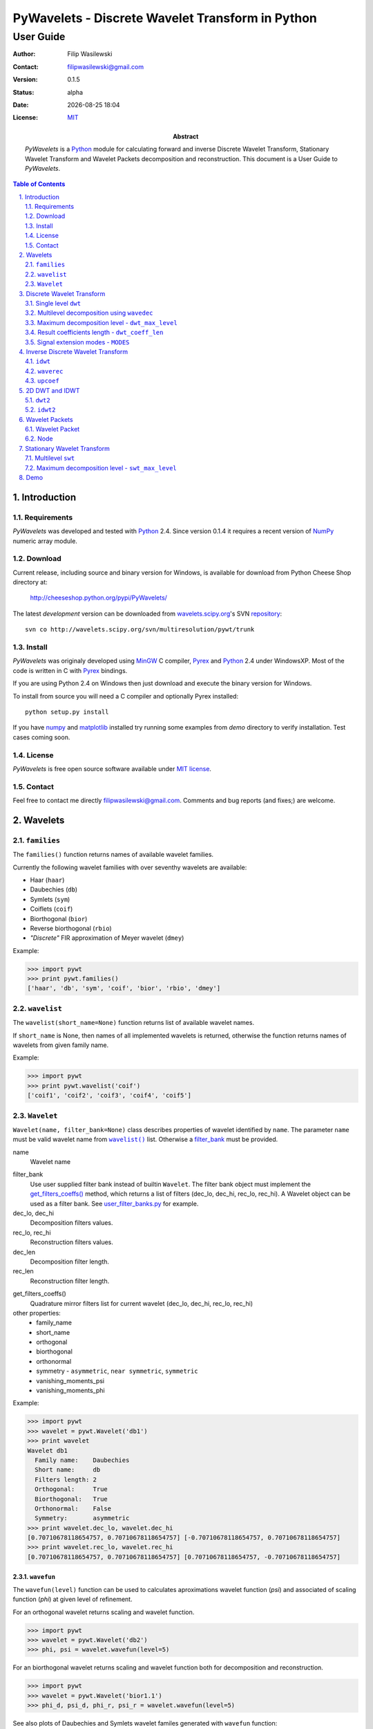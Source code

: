 =================================================
PyWavelets - Discrete Wavelet Transform in Python
=================================================

User Guide
==========

:Author: Filip Wasilewski
:Contact: filipwasilewski@gmail.com
:Version: 0.1.5
:Status: alpha
:Date: |date|
:License: `MIT`_

:Abstract: |pywt| is a `Python`_ module for calculating forward and inverse
  Discrete Wavelet Transform, Stationary Wavelet Transform and Wavelet Packets
  decomposition and reconstruction.
  This document is a User Guide to |pywt|.

.. |date| date:: %Y-%m-%d %H:%M
.. _MIT: COPYING.txt

.. meta::
   :keywords: pywavelets wavelet transform python module discrete dwt idwt swt wavelets packets
   :description lang=en: Python discrete wavelet transform module

.. contents:: Table of Contents
    :local:
    :depth: 2

.. section-numbering:: 
    :depth: 3
    :suffix: .
    
Introduction
------------

Requirements
~~~~~~~~~~~~

|pywt| was developed and tested with `Python`_ 2.4. Since version 0.1.4 it
requires a recent version of `NumPy`_ numeric array module.

.. _NumPy: http://www.scipy.org/
.. _Python: http://python.org/ 


Download
~~~~~~~~

Current release, including source and binary version for Windows, is available
for download from Python Cheese Shop directory at:

    http://cheeseshop.python.org/pypi/PyWavelets/

The latest *development* version can be downloaded from
`wavelets.scipy.org`_'s SVN `repository`_::

    svn co http://wavelets.scipy.org/svn/multiresolution/pywt/trunk

.. _`wavelets.scipy.org`: http://wavelets.scipy.org
.. _`repository`: http://wavelets.scipy.org/svn/multiresolution/pywt/trunk


Install
~~~~~~~

|pywt| was originaly developed using `MinGW`_ C compiler, `Pyrex`_ and
`Python`_ 2.4 under WindowsXP. Most of the code is written in C with
`Pyrex`_ bindings.

.. _Pyrex: http://www.cosc.canterbury.ac.nz/~greg/python/Pyrex/
.. _MinGW: http://www.mingw.org/

If you are using Python 2.4 on Windows then just download and execute
the binary version for Windows.

To install from source you will need a C compiler and optionally Pyrex
installed::

  python setup.py install

If you have `numpy`_ and `matplotlib`_ installed try running some examples from `demo`
directory to verify installation. Test cases coming soon.

.. _matplotlib: http://matplotlib.sourceforge.net


License
~~~~~~~

|pywt| is free open source software available under `MIT license`_.

.. _MIT license: COPYING.txt

Contact
~~~~~~~

Feel free to contact me directly filipwasilewski@gmail.com.
Comments and bug reports (and fixes;) are welcome.


Wavelets
--------

``families``
~~~~~~~~~~~~~~

The ``families()`` function returns names of available wavelet families.

Currently the following wavelet families with over seventhy wavelets are available:

* Haar (``haar``)
* Daubechies (``db``)
* Symlets (``sym``)
* Coiflets (``coif``)
* Biorthogonal (``bior``)
* Reverse biorthogonal (``rbio``)
* `"Discrete"` FIR approximation of Meyer wavelet (``dmey``)

.. class:: example

  Example:

  .. code-block:: Python

    >>> import pywt
    >>> print pywt.families()
    ['haar', 'db', 'sym', 'coif', 'bior', 'rbio', 'dmey']

.. _wavelist():

``wavelist``
~~~~~~~~~~~~~~

The ``wavelist(short_name=None)`` function returns list of available
wavelet names.

If ``short_name`` is None, then names of all implemented wavelets is returned,
otherwise the function returns names of wavelets from given family name.

.. class:: example

  Example:

  .. code-block:: Python

    >>> import pywt
    >>> print pywt.wavelist('coif')
    ['coif1', 'coif2', 'coif3', 'coif4', 'coif5']


``Wavelet``
~~~~~~~~~~~

``Wavelet(name, filter_bank=None)`` class describes properties of wavelet
identified by ``name``. The parameter ``name`` must be valid wavelet name
from |wavelist()|_ list. Otherwise a `filter_bank`_ must be provided.

name
  Wavelet name

.. _`filter_bank`:

filter_bank
  Use user supplied filter bank instead of builtin ``Wavelet``.
  The filter bank object must implement the
  `get_filters_coeffs()`_ method,
  which returns a list of filters (dec_lo, dec_hi, rec_lo, rec_hi).
  A Wavelet object can be used as a filter bank. See `user_filter_banks.py`_ for example.
  
dec_lo, dec_hi
  Decomposition filters values.

rec_lo, rec_hi
  Reconstruction filters values.

dec_len
  Decomposition filter length.

rec_len
  Reconstruction filter length.

.. _`get_filters_coeffs()`:

get_filters_coeffs()
  Quadrature mirror filters list for current wavelet (dec_lo, dec_hi, rec_lo, rec_hi)

other properties:
  - family_name
  - short_name
  - orthogonal
  - biorthogonal
  - orthonormal
  - symmetry - ``asymmetric``, ``near symmetric``, ``symmetric``
  - vanishing_moments_psi
  - vanishing_moments_phi

.. class:: example

  Example:

  .. code-block:: Python

    >>> import pywt
    >>> wavelet = pywt.Wavelet('db1')
    >>> print wavelet
    Wavelet db1
      Family name:    Daubechies
      Short name:     db
      Filters length: 2
      Orthogonal:     True
      Biorthogonal:   True
      Orthonormal:    False
      Symmetry:       asymmetric
    >>> print wavelet.dec_lo, wavelet.dec_hi
    [0.70710678118654757, 0.70710678118654757] [-0.70710678118654757, 0.70710678118654757]
    >>> print wavelet.rec_lo, wavelet.rec_hi
    [0.70710678118654757, 0.70710678118654757] [0.70710678118654757, -0.70710678118654757]


``wavefun``
"""""""""""

The ``wavefun(level)`` function can be used to calculates aproximations wavelet function (*psi*)
and associated of scaling function (*phi*) at given level of refinement.

For an orthogonal wavelet returns scaling and wavelet function.

.. class:: example

  .. code-block:: Python

    >>> import pywt
    >>> wavelet = pywt.Wavelet('db2')
    >>> phi, psi = wavelet.wavefun(level=5)

For an biorthogonal wavelet returns scaling and wavelet function both for decomposition
and reconstruction.

.. class:: example

  .. code-block:: Python

    >>> import pywt
    >>> wavelet = pywt.Wavelet('bior1.1')
    >>> phi_d, psi_d, phi_r, psi_r = wavelet.wavefun(level=5)

See also plots of Daubechies and Symlets wavelet familes generated
with ``wavefun`` function:

- `db.png`_
- `sym.png`_


Discrete Wavelet Transform
--------------------------

Wavelet transform has recently became very popular 
when it comes to data analysis, denoising or compression,
either 1 or 2 dimensional signals.


.. _dwt:

Single level ``dwt``
~~~~~~~~~~~~~~~~~~~~

The ``dwt`` function is used to perform single level,
one dimensional Discrete Wavelet Transform.
::

  (cA, cD) = dwt(data, wavelet, mode='sym')
  
data
  |data|

wavelet
  |wavelet_arg|

mode
  |mode|

Length of returned approximation (cA) and details(cD) coefficient
arrays depends on selected `mode`_ - see `dwt_coeff_len`_:

* for all modes except *periodization*::

    len(cA) == len(cD) == floor((len(data) + wavelet.dec_len - 1) / 2)

* for *periodization* mode (``MODES.per``)::
  
    len(cA) == len(cD) == ceil(len(data) / 2)

.. class:: example

  Example:

  .. code-block:: Python

    >>> import pywt
    >>> (cA, cD) = pywt.dwt([1,2,3,4,5,6], 'db1')
    >>> print cA
    [ 2.12132034  4.94974747  7.77817459]
    >>> print cD
    [-0.70710678 -0.70710678 -0.70710678]

.. _wavedec:

Multilevel decomposition using ``wavedec``
~~~~~~~~~~~~~~~~~~~~~~~~~~~~~~~~~~~~~~~~~~

Performs multilevel Discrete Wavelet Transform decomposition of given
signal and returns coefficient list in form [cAn cDn cDn-1 ... cD2 cD1].

::

  wavedec(data, wavelet, level=1, mode='sym')

data
  |data|

wavelet
  |wavelet_arg|

level
  Decomposition level. This should not be greater than value 
  from the `dwt_max_level`_ function for corresponding arguments.

mode
  |mode|

.. class:: example

  Example:

  .. code-block:: Python

    >>> import pywt
    >>> coeffs = pywt.wavedec([1,2,3,4,5,6,7,8], 'db1', level=2)
    >>> a2, d2, d1 = coeffs
    >>> print d1
    [-0.70710678 -0.70710678 -0.70710678 -0.70710678]
    >>> print d2
    [-2. -2.]
    >>> print a2
    [  5.  13.]
 
.. _`dwt_max_level`:

Maximum decomposition level - ``dwt_max_level``
~~~~~~~~~~~~~~~~~~~~~~~~~~~~~~~~~~~~~~~~~~~~~~~

The ``dwt_max_level`` function can be used to
compute the maximum usefull level of decomposition for given ``input data length``
and ``wavelet filter length``.

::

  dwt_max_level(data_len, filter_len)

The returned value equals::

  floor(log(data_len/(filter_len-1))/log(2))

Although the maximum decomposition level can be quite big for long signals,
usually smaller values are chosen (5 for 1-dimensional signals).

.. class:: example

  Example:

  .. code-block:: Python

    >>> import pywt
    >>> w = pywt.Wavelet('sym5')
    >>> print pywt.dwt_max_level(data_len = 1000, filter_len = w.dec_len)
    6

.. _`dwt_coeff_len`:

Result coefficients length - ``dwt_coeff_len``
~~~~~~~~~~~~~~~~~~~~~~~~~~~~~~~~~~~~~~~~~~~~~~

Depending on the selected signal extension `mode`_, the ``dwt_coeff_len``
function calculates the length of `dwt`_ coefficients.

::

  dwt_coeff_len(data_len, filter_len, mode)

For *periodization* mode this equals::

  ceil(data_len / 2)

which is the lowest possible length guaranteeing perfect reconstruction.

For other modes::

  floor((data_len + filter_len - 1) / 2)

.. _mode:
.. _MODES:

Signal extension modes - ``MODES``
~~~~~~~~~~~~~~~~~~~~~~~~~~~~~~~~~~

To handle problem of border distortion while performing DWT,
one of several signal extension modes can be selected.

* ``zpd`` - **zero-padpadding** - signal is extended by adding zero samples::

    0  0 | x1 x2 ... xn | 0  0

* ``cpd`` - **constant-padding** - edge values are used::
  
    x1 x1 | x1 x2 ... xn | xn xn


* ``sym`` - **symmetric-padding** - signal is extended by *mirroring* samples::

    x2 x1 | x1 x2 ... xn | xn xn-1

* ``ppd`` - **periodic-padding** - signal is treated as periodic::
  
    xn-1 xn | x1 x2 ... xn | x1 x2

* ``sp1`` - **smooth-padding** - signal is extended accordin to first derivatives
  calculated on the edges
  
DWT performed for these extension modes is slightly redundant, but ensure
a perfect reconstruction. To receive the smallest number of coefficients
DWT can be computed with `periodization` mode

* ``per`` - **periodization** - is like `periodic-padding` but gives the smallest possible
  number of decomposition coefficients. IDWT must be performed with the same mode to
  ensure perfect reconstruction.

.. class:: example

  Example:

  .. code-block:: Python

    >>> import pywt
    >>> print pywt.MODES.modes
    ['zpd', 'cpd', 'sym', 'ppd', 'sp1', 'per']


Notice that you can use either of the following forms:  

.. code-block:: Python

  >>> import pywt
  >>> (a, d) = pywt.dwt([1,2,3,4,5,6], 'db2', 'sp1')
  >>> (a, d) = pywt.dwt([1,2,3,4,5,6], pywt.Wavelet('db2'), pywt.MODES.sp1)

Note that extending data in context of |pywt| does not really mean reallocating
memory and copying values. Instead of that the extra values are computed only
when needed. This feature can often save extra page swapping when handling
relatively big data arrays on computers with low physical memory available.

Inverse Discrete Wavelet Transform
----------------------------------

``idwt``
~~~~~~~~

The ``idwt`` function reconstructs data from given coefficients by performing
single level Inverse Discrete Wavelet Transform.

::

  idwt(cA, cD, wavelet, mode='sym', correct_size=0)

cA
  approximation coefficients.

cD
  detail coefficients.

wavelet
  |wavelet_arg|

mode
  |mode| This is only important when DWT was performed in *periodization* mode.

correct_size
  additional option. Normally coeff_a and coeff_d must have
  the same length. With correct_size set to True, length of coeff_a may
  be greater than length of coeff_d by value of 1.
  This is useful when doing multilevel decomposition and reconstruction
  of non-dyadic length signals.

.. class:: example

  Example:

  .. code-block:: Python

    >>> import pywt
    >>> (cA, cD) = pywt.dwt([1,2,3,4,5,6], 'db2', 'sp1')
    >>> print pywt.idwt(cA, cD, 'db2', 'sp1')
    [ 1.  2.  3.  4.  5.  6.]

One of *cA* and *cD* arguments can be *None*. In that situation
the reconstruction will be performed using the other one.

.. class:: example

  Example:

  .. code-block:: Python

    >>> import pywt
    >>> (cA, cD) = pywt.dwt([1,2,3,4,5,6], 'db2', 'sp1')
    >>> A = pywt.idwt(cA, None, 'db2', 'sp1')
    >>> D = pywt.idwt(None, cD, 'db2', 'sp1')
    >>> print A + D
    [ 1.  2.  3.  4.  5.  6.]


``waverec``
~~~~~~~~~~~

Performs multilevel reconstruction of signal from given coefficient list.

::

  waverec(coeffs_list, wavelet, mode='sym')

coeffs_list
  coefficient list must be in form like that from `wavedec`_ decomposition::
  
  [cAn cDn cDn-1 ... cD2 cD1]

wavelet
  |wavelet_arg|
mode
  |mode|

.. class:: example

  Example:

  .. code-block:: Python

    >>> import pywt
    >>> coeffs = pywt.wavedec([1,2,3,4,5,6,7,8], 'db2', level=2)
    >>> print pywt.waverec(coeffs, 'db2')
    [ 1.  2.  3.  4.  5.  6.  7.  8.]


``upcoef``
~~~~~~~~~~

Direct reconstruction from cefficients.

::
  
  upcoef(part, coef, wavelet, level=1, take=0)

part
  defines coefficients type:

  - **'a'** - approximations reconstruction is performed
  - **'d'** - details reconstruction is performed

coef
  coefficients array.
wavele
  |wavelet|
level
  if *level* is specified then multilevel reconstruction is performed
take
  if *take* is specified then the central part of length *'take'* from result
  is returned.
  
.. class:: example

  Example:

  .. code-block:: Python

    >>> import pywt
    >>> data = [1,2,3,4,5,6]
    >>> (cA, cD) = pywt.dwt(data, 'db2', 'sp1')
    >>> print pywt.upcoef('a', cA, 'db2') + pywt.upcoef('d', cD, 'db2')
    [-0.25       -0.4330127   1.          2.          3.          4.          5.
      6.          1.78589838 -1.03108891]
    >>> n = len(data)
    >>> print pywt.upcoef('a',cA,'db2',take=n) + pywt.upcoef('d',cD,'db2',take=n)
    [ 1.  2.  3.  4.  5.  6.]


2D DWT and IDWT
---------------

``dwt2``
~~~~~~~~~

The ``dwt2`` function performs single level 2D Discrete Wavelet Transform.

::

  dwt2(data, wavelet, mode='sym')

data
  2D array with input data 

wavelet
  |wavelet_arg|

mode
  |mode| This is only important when DWT was performed in *periodization* mode.

Returns 2D average and (three) details coefficients arrays. The result
has the following form:
    
  ((approximation, horizontal det.),
   (vertical det., diagonal det.))

.. class:: example

  Example:

  .. code-block:: Python
  
    >>> import pywt, numpy
    >>> data = numpy.ones((4,4), dtype=numpy.float64)
    >>> coeffs = pywt.dwt2(data, 'haar')
    >>> (cA, cH), (cV, cD) = coeffs
    >>> print cA
    [[ 2.  2.]
     [ 2.  2.]]
    >>> print cV
    [[ 0.  0.]
     [ 0.  0.]]


``idwt2``
~~~~~~~~~

The ``idwt2`` function reconstructs data from given coefficients by performing
single level 2D Inverse Discrete Wavelet Transform.

::

  idwt2(coeffs, wavelet, mode='sym')

coeffs
  Two tuples with 2D arrays containing approximation and details coefficients:
     
    ((approximation, horizontal det.),
    (vertical det., diagonal det.))

wavelet
  |wavelet_arg|

mode
  |mode| This is only important when DWT was performed in *periodization* mode.

.. class:: example

  Example:

  .. code-block:: Python
  
    >>> import pywt, numpy
    >>> data = numpy.array([[1,2], [3,4]], dtype=numpy.float64)
    >>> coeffs = pywt.dwt2(data, 'haar')
    >>> print pywt.idwt2(coeffs, 'haar')
    [[ 1.  2.]
     [ 3.  4.]]
   

Wavelet Packets
---------------

Wavelet Packet
~~~~~~~~~~~~~~

Tree structure simplifying operations on Wavelet Packet decomposition coefficients.
It consists of `Node`_ elements.

::

    WaveletPacket(data, wavelet, mode='sp1', maxlevel=None)

data
  |data|

wavelet
  |wavelet_arg|

mode
  |mode|

maxlevel 
  Maximum level of decomposition. If *maxlevel* is None it will be computed with
  `dwt_max_level`_ function.

wp = WaveletPacket(range(16), 'db1', maxlevel=3)

.. _get_node(path):

Access nodes - ``get_node(path)``
"""""""""""""""""""""""""""""""""

Find node of given path in tree.

path 
  string composed of "a" and "d", of total length not greater than maxlevel.

If node does not exist yet, it will be created by decomposition of its
parent node.


Access node data - ``__getitem__(path)``
""""""""""""""""""""""""""""""""""""""""

Calls `get_node(path)`_ and returns data associated with node under given path.

Set node data - ``__setitem__(path, data)``
"""""""""""""""""""""""""""""""""""""""""""

Calls `get_node(path)`_ and sets data of node under given path.

Delete node - ``__delitem__(path)``
"""""""""""""""""""""""""""""""""""

Marks node under given path in tree as ZeroTree root.

path 
  string composed of "a" and "d", of total length not greater than maxlevel.

If node does not exist yet, it will be created by decomposition of its
parent node.


Reconstruct signal - ``reconstruct(update=True)``
"""""""""""""""""""""""""""""""""""""""""""""""""

Returns data reconstruction using coefficients from subnodes.

If update is True, then node's data values will be replaced by
reconstruction values (also in subnodes).

Get nodes by level - ``get_level(level, order="natural")``
""""""""""""""""""""""""""""""""""""""""""""""""""""""""""

Returns all nodes from specified level.

order 
  - "natural" - left to right in tree
  - "freq" - frequency ordered nodes

Get terminal nodes - ``get_nonzero(decompose=False)``
"""""""""""""""""""""""""""""""""""""""""""""""""""""

Returns non-zero terminal nodes.
        

Walk tree - ``walk(func, args=tuple())``
""""""""""""""""""""""""""""""""""""""""

Walks tree and calls func on every node - ``func(node, *args)``.
If func returns True, descending to subnodes will proceed.

func 
  callable object
args
  additional func parms

Walk tree postorder - ``walk_depth(func, args=tuple())``
""""""""""""""""""""""""""""""""""""""""""""""""""""""""

Walks tree and calls func on every node starting from bottom most nodes.

func 
  callable object
args 
  additional func parms


Node
~~~~
WaveletPacket tree node.

Subnodes are called **'a'** and **'d'**, like approximation and detail coefficients
in Discrete Wavelet Transform

``path``
""""""""

Path under node is accessible in Wavelet Packet tree.

``data``
""""""""

Data associated with node.

``markZeroTree(flag=True, remove_sub=True)``
""""""""""""""""""""""""""""""""""""""""""""

Mark *node* as root of ZeroTree, which means that current node and all subnodes
don't take part in reconstruction (all coefficients equals 0).

flag
  True/False - mark/unmark node.
remove_sub
  If remove_sub and flag is True, subnodes of current node will be removed.

``isZeroTree``
""""""""""""""
Field - like markZeroTree.

``getChild(part, decompose=True)``
""""""""""""""""""""""""""""""""""

Returns chosen subnode.

part
  subnode name ('a' or 'd')

decompose
  if True and subnodes don't exist, they will be created by 
  decomposition of current node (lazy evaluation).


Stationary Wavelet Transform
----------------------------

Multilevel ``swt``
~~~~~~~~~~~~~~~~~~

Performs multilevel Stationary Wavelet Transform.

::

  swt(data, wavelet, level)
    
data
  |data| Data length must be divisible by ``2^level``.

wavelet
  |wavelet_arg|
  
level
  Required transform level. See `swt_max_level`_.

Returned list of coefficient pairs is in form
``[(cA1, cD1), (cA2, cD2), ..., (cAn, cDn)]``, where n = level

.. _swt_max_level:

Maximum decomposition level - ``swt_max_level``
~~~~~~~~~~~~~~~~~~~~~~~~~~~~~~~~~~~~~~~~~~~~~~~

Returns maximum level of Stationary Wavelet Transform for data of given length.

::

  swt_max_level(input_len)


input_len
  input data length.  


Demo
----

* Multilevet wavelet decomposition and reconstruction - `wavedec.py`_
* Plot wavelet families - `plot_wavelets.py`_ - `db.png`_ `sym.png`_
* Plot coefficients from DWT and SWT for 3 different signals - `dwt_swt_show_coeffs.py`_
* Multilevel signal decomposition with DWT - `dwt_signal_decomposition.py`_
* Simple compression with Wavelet Packet - `wp_simple_compression.py`_
* Coefficient distribution for several Wavelet Packet Transform levels - `wp_visualize_coeffs_distribution.py`_ - `wp_distrib.png`_
* Signal frequency analysis using Wavelet Packet - `wp_scalogram.py`_ - `linchirp.png`_. See also output of some orca sound scalogram with WP - `orca.png`_.
* Benchmark `dwt`_ and `idwt`_ computation - `benchmark.py`_ - results achieved on Centrino 1,8GHz laptop - `benchmark_dwt.png`_, `benchmark_idwt.png`_
* Creating Wavelet objects from user supplied filter banks - `user_filter_banks.py`_

.. _wavedec.py: ./demo/wavedec.py
.. _plot_wavelets.py: ./demo/plot_wavelets.py
.. _dwt_swt_show_coeffs.py: ./demo/dwt_swt_show_coeffs.py
.. _dwt_signal_decomposition.py: ./demo/dwt_signal_decomposition.py
.. _wp_simple_compression.py: ./demo/wp_simple_compression.py
.. _wp_visualize_coeffs_distribution.py: ./demo/wp_visualize_coeffs_distribution.py
.. _wp_scalogram.py: ./demo/wp_scalogram.py
.. _benchmark.py: ./demo/benchmark.py
.. _user_filter_banks.py: ./demo/user_filter_banks.py

.. _db.png: ./img/db.png
.. _sym.png: ./img/sym.png
.. _linchirp.png: ./img/linchirp.png
.. _benchmark_dwt.png: ./img/benchmark_dwt.png
.. _benchmark_idwt.png: ./img/benchmark_idwt.png
.. _wp_distrib.png: ./img/wp_distrib.png
.. _orca.png: ./img/orca.png


.. |mode| replace:: Signal extension mode, see `MODES`_.

.. |data| replace::
    Input signal can be numeric arrray, python list or other iterable.
    If data is not in *double* format it will be converted to that type
    before performing computation.

.. |wavelet_arg| replace:: Wavelet to use in transform. This can be name of wavelet from |wavelist()|_ or |Wavelet|_ object.

.. |pywt| replace:: `PyWavelets`

.. |Wavelet| replace:: ``Wavelet``
.. |wavelist()| replace:: ``wavelist()``


